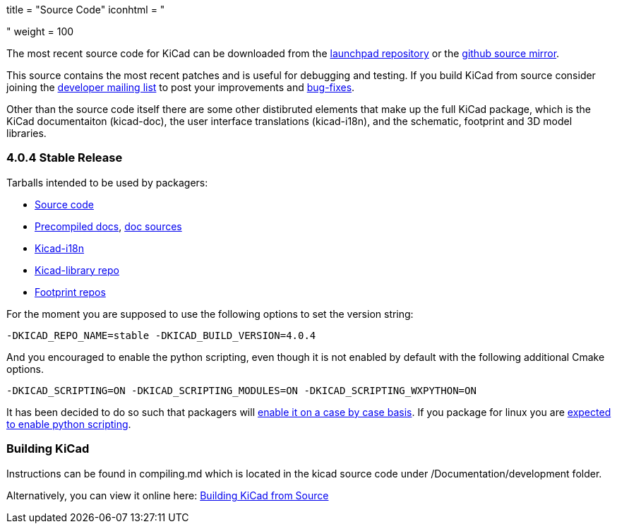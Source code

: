 +++
title = "Source Code"
iconhtml = "<div><i class='fa fa-code'></i></div>"
weight = 100
+++


The most recent source code for KiCad can be downloaded from the
https://code.launchpad.net/kicad[launchpad repository] or the
https://github.com/KiCad/kicad-source-mirror[github source mirror].

This source contains the most recent patches and is useful for
debugging and testing. If you build KiCad from source consider
joining the https://launchpad.net/~kicad-developers/[developer mailing
list] to post your improvements and
https://bugs.launchpad.net/kicad/[bug-fixes].

Other than the source code itself there are some other distibruted
elements that make up the full KiCad package, which is the KiCad
documentaiton (kicad-doc), the user interface translations
(kicad-i18n), and the schematic, footprint and 3D model libraries.

=== 4.0.4 Stable Release
Tarballs intended to be used by packagers:

* link:https://launchpad.net/kicad/4.0/4.0.4/+download/kicad-4.0.4.tar.xz[Source code]
* link:http://downloads.kicad-pcb.org/docs/kicad-doc-4.0.4.tar.gz[Precompiled docs], https://github.com/KiCad/kicad-doc/releases/tag/4.0.4[doc sources]
* link:https://github.com/KiCad/kicad-i18n/releases/tag/4.0.4[Kicad-i18n]
* link:http://downloads.kicad-pcb.org/libraries/kicad-library-4.0.4.tar.gz[Kicad-library repo]
* link:http://downloads.kicad-pcb.org/libraries/kicad-footprints-4.0.4.tar.gz[Footprint repos]

For the moment you are supposed to use the following options to set
the version string:

  -DKICAD_REPO_NAME=stable -DKICAD_BUILD_VERSION=4.0.4

And you encouraged to enable the python scripting, even though it is
not enabled by default with the following additional Cmake options.

  -DKICAD_SCRIPTING=ON -DKICAD_SCRIPTING_MODULES=ON -DKICAD_SCRIPTING_WXPYTHON=ON

It has been decided to do so such that packagers will
link:https://www.mail-archive.com/kicad-developers@lists.launchpad.net/msg15686.html[enable
it on a case by case basis]. If you package for linux you are
link:https://www.mail-archive.com/kicad-developers@lists.launchpad.net/msg15700.html[expected
to enable python scripting].

=== Building KiCad

Instructions can be found in compiling.md which is located in the kicad source code under /Documentation/development folder.

Alternatively, you can view it online here: link:http://ci.kicad-pcb.org/job/kicad-doxygen/ws/Documentation/doxygen/html/md_Documentation_development_compiling.html[Building KiCad from Source]

